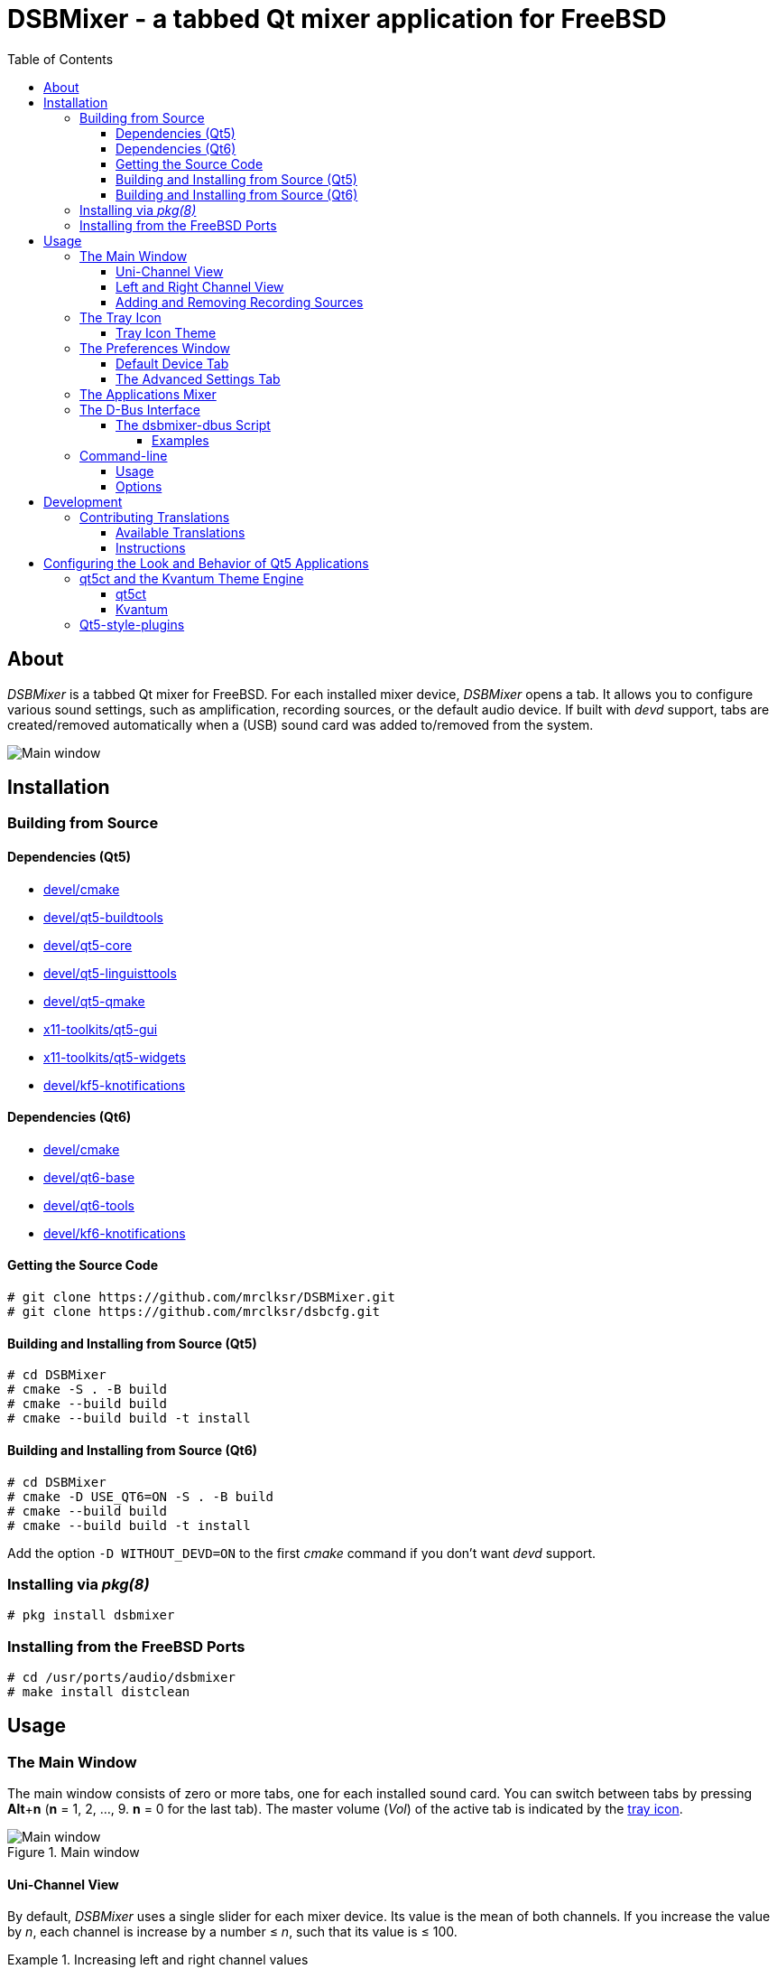 :toc:
:toc-position: preamble
:toclevels: 4
ifdef::env-github[]
:tip-caption: :bulb:
:note-caption: :information_source:
:important-caption: :heavy_exclamation_mark:
:caution-caption: :fire:
:warning-caption: :warning:
endif::[]

= DSBMixer - a tabbed Qt mixer application for FreeBSD

toc::[]

== About

_DSBMixer_ is a tabbed Qt mixer for FreeBSD. For each installed mixer
device, _DSBMixer_ opens a tab. It allows you to configure various
sound settings, such as amplification, recording sources, or the default
audio device. If built with _devd_ support, tabs are created/removed
automatically when a (USB) sound card was added to/removed from the system.

image::images/mainwin.png[Main window]

== Installation

=== Building from Source

==== Dependencies (Qt5)
* https://www.freshports.org/devel/cmake[devel/cmake]
* https://freshports.org/devel/qt5-buildtools[devel/qt5-buildtools]
* https://freshports.org/devel/qt5-core[devel/qt5-core]
* https://freshports.org/devel/qt5-linguisttools[devel/qt5-linguisttools]
* https://freshports.org/devel/qt5-qmake[devel/qt5-qmake]
* https://freshports.org/x11-toolkits/qt5-gui[x11-toolkits/qt5-gui]
* https://freshports.org/x11-toolkits/qt5-widgets[x11-toolkits/qt5-widgets]
* https://www.freshports.org/devel/kf5-knotifications/[devel/kf5-knotifications]

==== Dependencies (Qt6)
* https://www.freshports.org/devel/cmake[devel/cmake]
* https://www.freshports.org/devel/qt6-base[devel/qt6-base]
* https://www.freshports.org/devel/qt6-tools/[devel/qt6-tools]
* https://www.freshports.org/devel/kf6-knotifications/[devel/kf6-knotifications]

==== Getting the Source Code

[source,sh]
----
# git clone https://github.com/mrclksr/DSBMixer.git
# git clone https://github.com/mrclksr/dsbcfg.git
----

==== Building and Installing from Source (Qt5)

[source,sh]
----
# cd DSBMixer
# cmake -S . -B build
# cmake --build build
# cmake --build build -t install
----

==== Building and Installing from Source (Qt6)

[source,sh]
----
# cd DSBMixer
# cmake -D USE_QT6=ON -S . -B build
# cmake --build build
# cmake --build build -t install
----

Add the option `-D WITHOUT_DEVD=ON` to the first _cmake_ command if you
don't want _devd_ support.

=== Installing via _pkg(8)_

[source,sh]
----
# pkg install dsbmixer
----

=== Installing from the FreeBSD Ports

[source,sh]
----
# cd /usr/ports/audio/dsbmixer
# make install distclean
----

== Usage

=== The Main Window

The main window consists of zero or more tabs, one for each installed
sound card. You can switch between tabs by pressing *Alt*+*n*
(*n* = 1, 2, ..., 9. *n* = 0 for the last tab). The master volume (_Vol_)
of the active tab is indicated by the <<tray-icon,tray icon>>.

.Main window
image::images/mainwin.png[Main window]

[[uniview]]
==== Uni-Channel View

By default, _DSBMixer_ uses a single slider for each mixer device. Its
value is the mean of both channels. If you increase the value by _n_,
each channel is increase by a number ≤ _n_, such that its value is ≤ 100.

.Increasing left and right channel values
[EXAMPLE]
====
_left channel_ = 97,
_right channel_ = 98.
After increasing the value by 3, _left channel_ is 100,
and _right channel_ is 100.
====

.Increasing left and right channel values
[EXAMPLE]
====
_left channel_ = 42,
_right channel_ = 12.
After increasing the value by 3, _left channel_ is 45,
and _right channel_ is 15
====

.Increasing left and right channel values
[EXAMPLE]
====
_left channel_ = 100,
_right channel_ = 12.
After increasing the value by 3, _left channel_ remains 100,
and _right channel_ is 15
====

Decreasing the channel value works accordingly.

[[lrview]]
==== Left and Right Channel View

Open the _Preferences_ window under _File_ -> _Preferences_, and enable
_Show left and right channel_ in the _View_ tab, and click _Ok_.

.Left and Right Channel View
image::images/mainwin-lr.png[]

This view allows you to separately change the left and right channel. If
you check the lock symbol between them, both channel values are equally
increased (decreased) if one of them is increased (decreased). That is,
their difference is constant.

==== Adding and Removing Recording Sources

Mixer devices capable of recording are indicated by a microphone icon
and a checkbox above the slider. The checkbox lets you add (remove) the
mixer device to (from) the set of recording sources.

[NOTE]
====
Usually, you can not remove all recording sources. There must be at least one.
====

[[tray-icon]]
=== The Tray Icon

The tray icon indicates the master volume (_Vol_) of the active device tab.
The icon shows four states

* muted
* low
* medium
* high

Hovering over the tray icon will open a tool tip which shows the current
master volume in percent. If not
<<lrview, configured to show the left and right channel>> separately,
the displayed volume is the mean of both channels.
The master volume can be increased/decreased by scrolling up/down on the
tray icon. If possible, both channel volumes are
<<uniview,equally increase/decreased>>.

Left-clicking on the tray icon will show/hide the main window.

Right-clicking will show the tray icon's context menu.

.Tray icon context menu
image::images/tray-menu.png[]

If you click on one of the listed devices, it will become the active device.
That is, scrolling on the tray icon will change this device's master volume.
The active device is greyed out in the menu. The asterisk (`*`) marks the
default device.

==== Tray Icon Theme

You can change the icon theme for the tray icon under
_File_ -> _Preferences_ -> _View_

[[prefs-win]]
=== The Preferences Window

You can open the _Preferences_ by _File_ -> _Preferences_

==== Default Device Tab

The _Default device_ tab allows you to set the default audio device.
This is the device where applications send their audio data to if not
configured otherwise. If you press the _Test sound_ button, the command
besides is executed. By default, this sends random bytes from `/dev/random`
to the selected sound card which produces some nasty white noise. If you
can hear it, press _Ok_ to make the selected sound card the default.

[TIP]
====
You can change the test command to something that plays an audio file.
Clicking on _Ok_ makes this the default test command.
====

.Changing the default audio device
image::images/prefs-default.png[]

[NOTE]
====
Some audio applications must be restarted to use the new default device.
====

[TIP]
====
When the default audio device was changed either through _DSBMixer_ or
other means, _DSBMixer_ can restart sound daemons like _sndiod_ and
_pulseaudio_ for you. _Pulseaudio_ streams playing on the previous
default audio device can be moved to the current one.
====

.Restarting the _pulseaudio_ daemon via _DSBMixer_
image::images/restart.png[]

==== The Advanced Settings Tab

The _Advanced_ tab allows you to configure various sound settings.

.Advanced sound settings
image::images/prefs-advanced.png[]

Amplification:: Lower values mean more amplification, but can
		produce sound clipping when chosen too low.
		Higher values mean finer volume control.

Sample rate converter quality::
		Higher values mean better sample rate conversion,
		but more memory and CPU usage.

Max. auto VCHANS::
		Defines the max. number of virtual playback
		and recording channels that can be created.
		Virtual channels allow programs to use more playback
		and recording channels than the physical hardware
		provides.

Latency (0 low, 10 high)::
		Higher values mean better sample rate conversion,
		but more memory and CPU usage.

Bypass mixer::
		Enable this to allow applications to use
		their own existing mixer logic to control
		their own channel volume.

=== The Applications Mixer

The applications mixer allows you to control the volume of each application
currently using the sound system.

.Applications Mixer
image::images/apps-mixer.png[Applications mixer]

=== The D-Bus Interface

_DSBMixer_ registers the D-Bus service *org.dsb.dsbmixer*. The interface
*org.dsb.dsbmixer* under the path */* provides the following methods:

VOID org.dsb.dsbmixer.setVol(UINT32 lvol, UINT32 rvol)::
	Sets the left and right volume of the master channel.

VOID org.dsb.dsbmixer.incVol(UINT32 amount)::
	Increases the volume of the master channel by *amount*.

VOID org.dsb.dsbmixer.decVol(UINT32 amount)::
	Decreases the volume of the master channel by *amount*.

VOID org.dsb.dsbmixer.mute(BOOLEAN on)::
	Mutes the master channel if *on* is *true*. Unmutes the master channel
	if *on* is *false*.

VOID org.dsb.dsbmixer.toggleMute()::
	Toggles the mute state of the master channel.

VOID org.dsb.dsbmixer.toggleAppsWin()::
	Toggles the visibility of the applications mixer.

==== The dsbmixer-dbus Script

The shell script *dsbmixer-dbus* can be used to call the methods above.

===== Examples
Set the master volume to 10:10

[source,sh]
----
% dsbmixer-dbus setVol 10 10
----

Toggle the applications mixer window
[source,sh]
----
% dsbmixer-dbus toggleAppsWin
----

=== Command-line

==== Usage

*dsbmixer* [*-i*]

==== Options

-i:: Start _DSBMixer_ as tray icon

== Development

=== Contributing Translations

==== Available Translations

* French (incomplete)
* German
* Swedish (incomplete)

==== Instructions
Let's say you want to add French translations, you can proceed as follows:

. Create a fork of this repo, and clone it:
+
[source,sh]
----
% git clone url-of-your-fork
----
. Install https://www.freshports.org/devel/qt5-linguist[devel/qt5-linguist]
. `cd` to `your-forked-dsbmixer-dir`
. Add `locale/dsbmixer_fr.ts` to the `TS_FILES` list in `CMakeLists.txt`.
. In order to create the `dsbmixer_fr.ts` file, run
+
.Qt5
[source,sh]
----
% cd your-fork
% cmake -S . -B build
% cmake --build build
----
+
or
+
.Qt6
[source,sh]
----
% cd your-fork
% cmake -D USE_QT6=ON -S . -B build
% cmake --build build -t dsbmixer_lupdate
----
. Run `linguist locale/dsbmixer_fr.ts`
. Add the file to the repo: `git add locale/dsbmixer_fr.ts`
. Commit: `git commit -am 'Add French translations.'`
. Send a pull request.

== Configuring the Look and Behavior of Qt5 Applications

If you are not using KDE or GNOME, there are two ways to control the
appearance of Qt5 applications:

* <<kvantum,qt5ct and the Kvantum theme engine>>
* <<qt5-style-plugins,Qt5-style-plugins>>

[[kvantum]]
=== qt5ct and the Kvantum Theme Engine

==== qt5ct

https://freshports.org/misc/qt5ct[_qt5ct_] is a tool that allows you to
configure themes, fonts, and icons of Qt5 applications.
It can be installed via `pkg`

[source,sh]
----
# pkg install qt5ct
----

or via the FreeBSD ports:

[source,sh]
----
# cd /usr/ports/misc/qt5ct
# make install
----

In order to make Qt5 applications use _qt5ct_, add the line
`export QT_QPA_PLATFORMTHEME=qt5ct` to one of the following files, depending
on how you start your X session:

[[session_files]]
.Session Files
[options="header,footer"]
|==================================================
|X Session Start Method           |File
|_SliM_, _startx_, _xinit_        |`~/.xinitrc`
|_GDM_, _LightDM_, _LXDM_, _SDDM_ |`~/.xprofile`
|_WDM_, _XDM_                     |`~/.xsession`
|==================================================

Alternatively, you can add the line to your window manager's startup
script, or, if you are using a Bourne shell compatible login shell, to
your `~/.profile`.

After loggin out and in again, proceed with the next section.

==== Kvantum

https://www.freshports.org/x11-themes/Kvantum[_Kvantum_] is a SVG-based theme
engine for Qt, KDE and LXQt. Install it via `pkg`:

[source, sh]
----
# pkg install Kvantum-qt5
----

or via the FreeBSD ports:

[source,sh]
----
# cd /usr/ports/x11-themes/Kvantum
# make install distclean
----

Start `qt5ct` and choose *_kvantum_* under *_Appeareance_* -> *_Style_*, and
press _Ok_.

[TIP]
====
You can use _Kvantum_ directly without _qt5ct_ by setting
`QT_STYLE_OVERRIDE=kvantum`. Note, however, that the _Kvantum Manager_
lacks the ability to change fonts and the icon theme.
====

Now you can start `kvantummanager` to set, install and configure themes.

[TIP]
====
You can download
link:https://store.kde.org/browse/cat/123/order/latest[Kvantum themes]
from https://store.kde.org[KDE Store]. Unpack them, and use the
_Kvantum Manager_ to install new themes.
====

[[qt5-style-plugins]]
=== Qt5-style-plugins

https://www.freshports.org/x11-themes/qt5-style-plugins/[Qt5-style-plugins]
is a theme engine which allows using GTK-2 themes with Qt5 applications.
Install it via `pkg`

[source,sh]
----
# pkg install qt5-style-plugins
----

or via the FreeBSD ports

[source,sh]
----
# cd /usr/ports/x11-themes/qt5-style-plugins
# make install distclean
----

In order to make Qt5 applications use qt5-style-plugins, add the line
`export QT_QPA_PLATFORMTHEME=gtk2` to one of the following files, depending
on how you start your X session:

.Session Files
[options="header,footer"]
|==================================================
|X Session Start Method           |File
|_SliM_, _startx_, _xinit_        |`~/.xinitrc`
|_GDM_, _LightDM_, _LXDM_, _SDDM_ |`~/.xprofile`
|_WDM_, _XDM_                     |`~/.xsession`
|==================================================

Alternatively, you can add the line to your window manager's startup
script, or, if you are using a Bourne shell compatible login shell, to
your `~/.profile`.

After loggin out and in again, your Qt5 applications should look like your
GTK applications.
